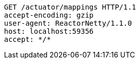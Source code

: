 [source,http,options="nowrap"]
----
GET /actuator/mappings HTTP/1.1
accept-encoding: gzip
user-agent: ReactorNetty/1.1.0
host: localhost:59356
accept: */*

----